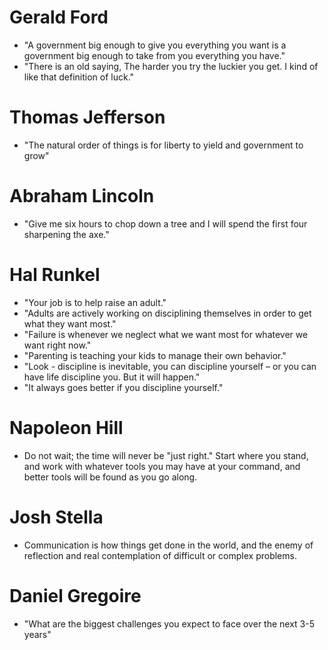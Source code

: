 * Gerald Ford
- "A government big enough to give you everything you want is a government big enough to take from you everything you have."
- "There is an old saying, The harder you try the luckier you get. I kind of like that definition of luck."
* Thomas Jefferson
- "The natural order of things is for liberty to yield and government to grow"
* Abraham Lincoln
- "Give me six hours to chop down a tree and I will spend the first four sharpening the axe."
* Hal Runkel
- "Your job is to help raise an adult."
- "Adults are actively working on disciplining themselves in order to get what they want most."
- "Failure is whenever we neglect what we want most for whatever we want right now."
- "Parenting is teaching your kids to manage their own behavior."
- "Look - discipline is inevitable, you can discipline yourself -- or you can have life discipline you. But it will happen."
- "It always goes better if you discipline yourself."
* Napoleon Hill
- Do not wait; the time will never be "just right." Start where you
  stand, and work with whatever tools you may have at your command,
  and better tools will be found as you go along.
* Josh Stella
- Communication is how things get done in the world, and the enemy of
  reflection and real contemplation of difficult or complex problems.
* Daniel Gregoire
- "What are the biggest challenges you expect to face over the next 3-5 years"
